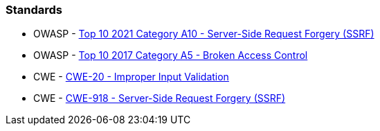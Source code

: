 === Standards

* OWASP - https://owasp.org/Top10/A10_2021-Server-Side_Request_Forgery_%28SSRF%29/[Top 10 2021 Category A10 - Server-Side Request Forgery (SSRF)]
* OWASP - https://owasp.org/www-project-top-ten/2017/A5_2017-Broken_Access_Control[Top 10 2017 Category A5 - Broken Access Control]
* CWE - https://cwe.mitre.org/data/definitions/20[CWE-20 - Improper Input Validation]
* CWE - https://cwe.mitre.org/data/definitions/918[CWE-918 - Server-Side Request Forgery (SSRF)]
